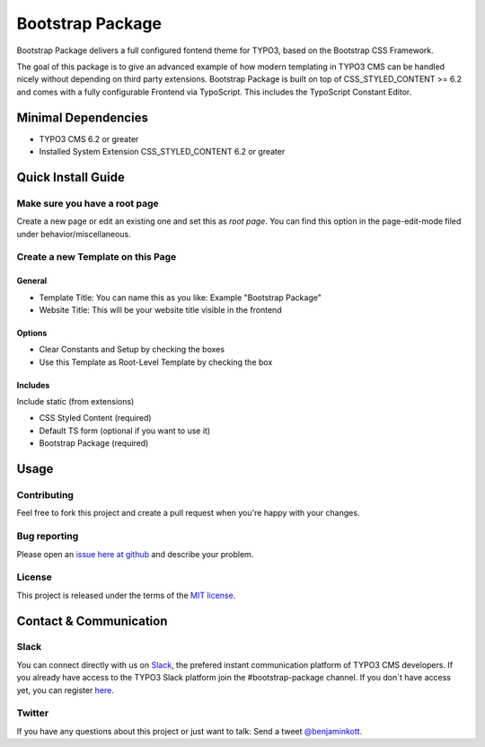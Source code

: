 ==================================================
Bootstrap Package
==================================================

Bootstrap Package delivers a full configured fontend
theme for TYPO3, based on the Bootstrap CSS Framework.

The goal of this package is to give an advanced example of how modern templating
in TYPO3 CMS can be handled nicely without depending on third party extensions.
Bootstrap Package is built on top of CSS_STYLED_CONTENT >= 6.2 and comes with a
fully configurable Frontend via TypoScript. This includes the TypoScript Constant
Editor.

Minimal Dependencies
====================

* TYPO3 CMS 6.2 or greater
* Installed System Extension CSS_STYLED_CONTENT 6.2 or greater

Quick Install Guide
===================

Make sure you have a root page
------------------------------

Create a new page or edit an existing one and set this as *root page*.
You can find this option in the page-edit-mode filed under behavior/miscellaneous.

Create a new Template on this Page
----------------------------------

General
~~~~~~~

* Template Title: You can name this as you like: Example "Bootstrap Package"
* Website Title: This will be your website title visible in the frontend

Options
~~~~~~~

* Clear Constants and Setup by checking the boxes
* Use this Template as Root-Level Template by checking the box

Includes
~~~~~~~~

Include static (from extensions)

* CSS Styled Content (required)
* Default TS form (optional if you want to use it)
* Bootstrap Package (required)


Usage
=====

Contributing
------------

Feel free to fork this project and create a pull request when you're happy
with your changes.

Bug reporting
-------------

Please open an `issue here at github`__ and describe your problem.

__ https://github.com/benjaminkott/bootstrap_package/issues

License
-------

This project is released under the terms of the `MIT license <http://en.wikipedia.org/wiki/MIT_License>`_.

Contact & Communication
=======================

Slack
-----

You can connect directly with us on `Slack <https://typo3.slack.com/messages/bootstrap-package/>`_, the
prefered instant communication platform of TYPO3 CMS developers. If you already have access to the
TYPO3 Slack platform join the #bootstrap-package channel. If you don´t have access yet, you can
register `here <https://forger.typo3.org/slack>`_.

Twitter
-------

If you have any questions about this project or just want to talk:
Send a tweet `@benjaminkott <https://twitter.com/benjaminkott>`_.
